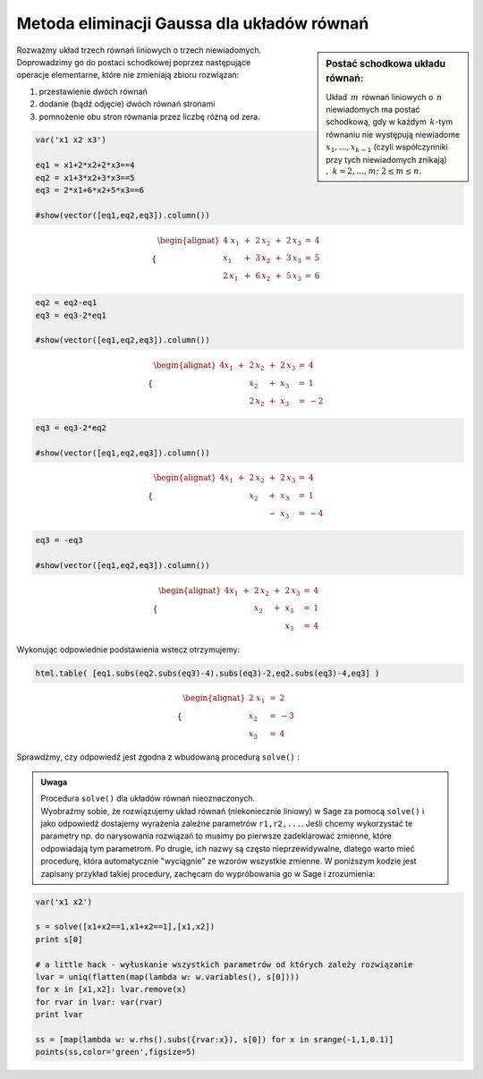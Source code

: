 .. -*- coding: utf-8 -*-

Metoda eliminacji Gaussa dla układów równań
-------------------------------------------

.. sidebar:: Postać schodkowa układu równań:

   Układ :math:`\,m\,` równań liniowych o :math:`\,n\,` niewiadomych ma postać
   schodkową, gdy w każdym :math:`\,k`-tym równaniu nie występują
   niewiadome :math:`x_1,\dots,x_{k-1}` (czyli współczynniki przy tych
   niewiadomych znikają) :math:`,\ \ k=2,\dots,m;\ \ 2\le m\le n.` 

| Rozważmy układ trzech równań liniowych o trzech niewiadomych.
 
| Doprowadzimy go do postaci schodkowej poprzez następujące
| operacje elementarne, które nie zmieniają zbioru rozwiązań:

#. przestawienie dwóch równań
#. dodanie (bądź odjęcie) dwóch równań stronami
#. pomnożenie obu stron równania przez liczbę różną od zera.
              
.. code-block:: python

   var('x1 x2 x3')

   eq1 = x1+2*x2+2*x3==4
   eq2 = x1+3*x2+3*x3==5
   eq3 = 2*x1+6*x2+5*x3==6

   #show(vector([eq1,eq2,eq3]).column())

.. math::

   \begin{cases}\begin{alignat*}{4}
   \  x_1 & {\,} + {\,} & 2\,x_2 & {\,} + {\,} & 2\,x_3 & {\;} = {\;} & 4 \\
      x_1 & {\,} + {\,} & 3\,x_2 & {\,} + {\,} & 3\,x_3 & {\;} = {\;} & 5 \\
   2\,x_1 & {\,} + {\,} & 6\,x_2 & {\,} + {\,} & 5\,x_3 & {\;} = {\;} & 6
   \end{alignat*}\end{cases}

.. code-block:: python

    eq2 = eq2-eq1
    eq3 = eq3-2*eq1

    #show(vector([eq1,eq2,eq3]).column())
    
.. math::

   \begin{cases}\begin{alignat*}{4}
   x_1 & {\,} + {\,} & 2\,x_2 & {\,} + {\,} & 2\,x_3 & {\;} = {} &  4 \\
       &             &    x_2 & {\,} + {\,} &    x_3 & {\;} = {} &  1 \\
       &             & 2\,x_2 & {\,} + {\,} &    x_3 & {\;} = {} & -2
   \end{alignat*}\end{cases}

.. code-block:: python

   eq3 = eq3-2*eq2

   #show(vector([eq1,eq2,eq3]).column())
    
.. math::

   \begin{cases}\begin{alignat*}{4}
   x_1 & {\,} + {\,} & 2\,x_2 & {\,} + {\,} & 2\,x_3 & {\;} = {} &  4 \\
       &             &    x_2 & {\,} + {\,} &    x_3 & {\;} = {} &  1 \\
       &             &        & {\,} - {\,} &    x_3 & {\;} = {} & -4
   \end{alignat*}\end{cases}

.. code-block:: python

   eq3 = -eq3

   #show(vector([eq1,eq2,eq3]).column())
   
.. math::

   \begin{cases}\begin{alignat*}{4}
   x_1 & {\,} + {\,} & 2\,x_2 & {\,} + {\,} & 2\,x_3 & {\;} = {\;} & 4 \\
       &             &    x_2 & {\,} + {\,} &    x_3 & {\;} = {\;} & 1 \\
       &             &        &             &    x_3 & {\;} = {\;} & 4
   \end{alignat*}\end{cases}

Wykonując odpowiednie podstawienia wstecz otrzymujemy:

.. code-block:: python

   html.table( [eq1.subs(eq2.subs(eq3)-4).subs(eq3)-2,eq2.subs(eq3)-4,eq3] )
  
.. math::
   
   \begin{cases}\begin{alignat*}{2}
   \  x_1 & {\,} = {} &  2 \\
      x_2 & {\,} = {} & -3 \\
      x_3 & {\,} = {} &  4
   \end{alignat*}\end{cases}

Sprawdźmy, czy odpowiedź jest zgodna z wbudowaną procedurą  ``solve()`` :

.. sagecellserver::

   var('x1 x2 x3')

   eq1 = x1+2*x2+2*x3==4
   eq2 = x1+3*x2+3*x3==5
   eq3 = 2*x1+6*x2+5*x3==6

   show(solve([eq1,eq2,eq3],[x1,x2,x3]))

.. admonition:: Uwaga

   | Procedura ``solve()`` dla układów równań nieoznaczonych.

   | Wyobraźmy sobie, że rozwiązujemy układ równań (niekoniecznie
     liniowy) w Sage za pomocą ``solve()`` i jako odpowiedź dostajemy
     wyrażenia zależne parametrów ``r1,r2,...``. Jeśli chcemy
     wykorzystać te parametry np. do narysowania rozwiązań to musimy po
     pierwsze zadeklarować zmienne, które odpowiadają tym parametrom. Po
     drugie, ich nazwy są często nieprzewidywalne, dlatego warto mieć
     procedurę, która automatycznie "wyciągnie" ze wzorów wszystkie
     zmienne. W poniższym kodzie jest zapisany przykład takiej
     procedury, zachęcam do wypróbowania go w Sage i zrozumienia:

.. code-block:: python

   var('x1 x2')

   s = solve([x1+x2==1,x1+x2==1],[x1,x2])
   print s[0]

   # a little hack - wyłuskanie wszystkich parametrów od których zależy rozwiązanie
   lvar = uniq(flatten(map(lambda w: w.variables(), s[0])))
   for x in [x1,x2]: lvar.remove(x)
   for rvar in lvar: var(rvar)
   print lvar

   ss = [map(lambda w: w.rhs().subs({rvar:x}), s[0]) for x in srange(-1,1,0.1)]
   points(ss,color='green',figsize=5)
